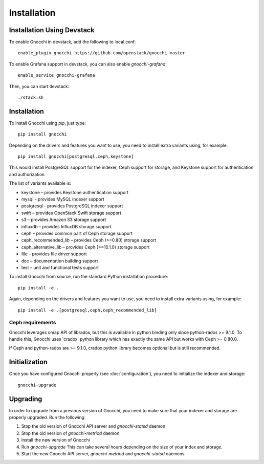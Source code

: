 ==============
 Installation
==============

Installation Using Devstack
===========================

To enable Gnocchi in devstack, add the following to local.conf:

::

    enable_plugin gnocchi https://github.com/openstack/gnocchi master

To enable Grafana support in devstack, you can also enable `gnocchi-grafana`::

    enable_service gnocchi-grafana

Then, you can start devstack:

::

    ./stack.sh


.. _installation:

Installation
============

To install Gnocchi using `pip`, just type::

  pip install gnocchi

Depending on the drivers and features you want to use, you need to install
extra variants using, for example::

  pip install gnocchi[postgresql,ceph,keystone]

This would install PostgreSQL support for the indexer, Ceph support for
storage, and Keystone support for authentication and authorization.

The list of variants available is:

* keystone – provides Keystone authentication support
* mysql - provides MySQL indexer support
* postgresql – provides PostgreSQL indexer support
* swift – provides OpenStack Swift storage support
* s3 – provides Amazon S3 storage support
* influxdb – provides InfluxDB storage support
* ceph – provides common part of Ceph storage support
* ceph_recommended_lib – provides Ceph (>=0.80) storage support
* ceph_alternative_lib – provides Ceph (>=10.1.0) storage support
* file – provides file driver support
* doc – documentation building support
* test – unit and functional tests support

To install Gnocchi from source, run the standard Python installation
procedure::

  pip install -e .

Again, depending on the drivers and features you want to use, you need to
install extra variants using, for example::

  pip install -e .[postgresql,ceph,ceph_recommended_lib]


Ceph requirements
-----------------

Gnocchi leverages omap API of librados, but this is available in python binding
only since python-rados >= 9.1.0. To handle this, Gnocchi uses 'cradox' python
library which has exactly the same API but works with Ceph >= 0.80.0.

If Ceph and python-rados are >= 9.1.0, cradox python library becomes optional
but is still recommended.


Initialization
==============

Once you have configured Gnocchi properly (see :doc:`configuration`), you need
to initialize the indexer and storage:

::

    gnocchi-upgrade


Upgrading
=========
In order to upgrade from a previous version of Gnocchi, you need to make sure
that your indexer and storage are properly upgraded. Run the following:

1. Stop the old version of Gnocchi API server and `gnocchi-statsd` daemon

2. Stop the old version of `gnocchi-metricd` daemon

3. Install the new version of Gnocchi

4. Run `gnocchi-upgrade`
   This can take several hours depending on the size of your index and
   storage.

5. Start the new Gnocchi API server, `gnocchi-metricd`
   and `gnocchi-statsd` daemons
